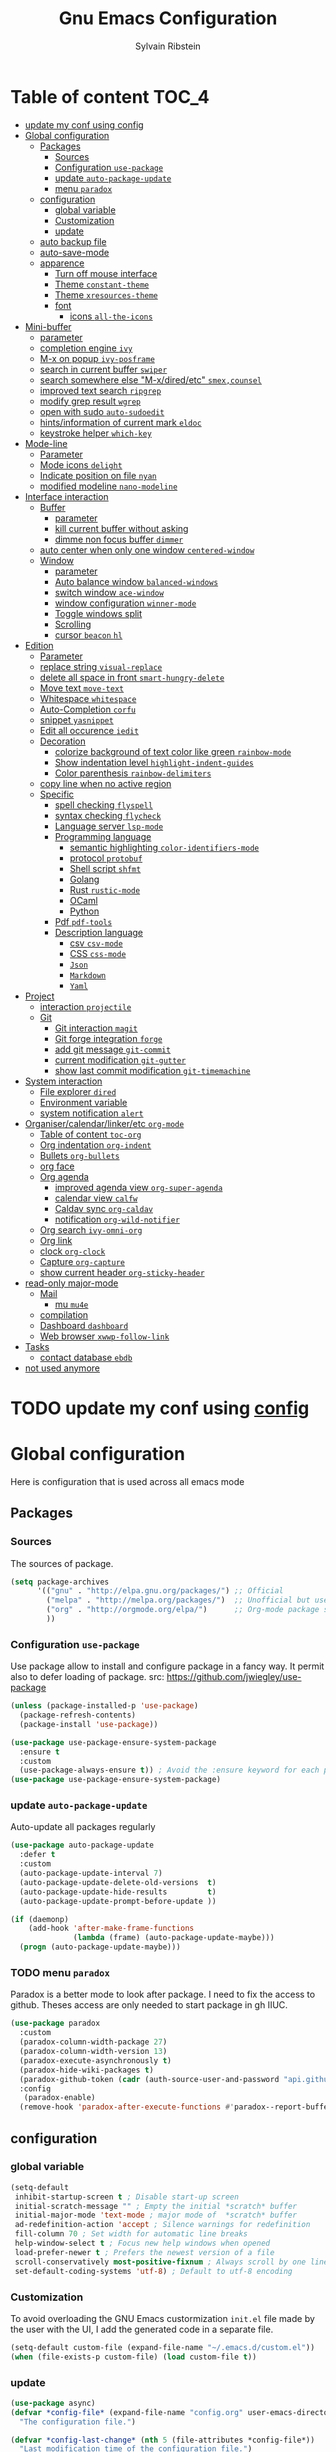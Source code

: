 #+TITLE: Gnu Emacs Configuration
#+AUTHOR: Sylvain Ribstein
#+CATEGORY: config

* Table of content :TOC_4:
- [[#update-my-conf-using-config][update my conf using config]]
- [[#global-configuration][Global configuration]]
  - [[#packages][Packages]]
    - [[#sources][Sources]]
    - [[#configuration-use-package][Configuration =use-package=]]
    - [[#update-auto-package-update][update =auto-package-update=]]
    - [[#menu-paradox][menu =paradox=]]
  - [[#configuration][configuration]]
    - [[#global-variable][global variable]]
    - [[#customization][Customization]]
    - [[#update][update]]
  - [[#auto-backup-file][auto backup file]]
  - [[#auto-save-mode][auto-save-mode]]
  - [[#apparence][apparence]]
    - [[#turn-off-mouse-interface][Turn off mouse interface]]
    - [[#theme-constant-theme][Theme =constant-theme=]]
    - [[#theme-xresources-theme][Theme =xresources-theme=]]
    - [[#font][font]]
      - [[#icons-all-the-icons][icons =all-the-icons=]]
- [[#mini-buffer][Mini-buffer]]
  - [[#parameter][parameter]]
  - [[#completion-engine-ivy][completion engine =ivy=]]
  - [[#m-x-on-popup-ivy-posframe][M-x on popup =ivy-posframe=]]
  - [[#search-in-current-buffer-swiper][search in current buffer =swiper=]]
  - [[#search-somewhere-else-m-xdiredetc-smexcounsel][search somewhere else "M-x/dired/etc" =smex,counsel=]]
  - [[#improved-text-search-ripgrep][improved text search =ripgrep=]]
  - [[#modify-grep-result-wgrep][modify grep result =wgrep=]]
  - [[#open-with-sudo-auto-sudoedit][open with sudo =auto-sudoedit=]]
  - [[#hintsinformation-of-current-mark-eldoc][hints/information of current mark =eldoc=]]
  - [[#keystroke-helper-which-key][keystroke helper =which-key=]]
- [[#mode-line][Mode-line]]
  - [[#parameter-1][Parameter]]
  - [[#mode-icons-delight][Mode icons =delight=]]
  - [[#indicate-position-on-file-nyan][Indicate position on file =nyan=]]
  - [[#modified-modeline-nano-modeline][modified modeline =nano-modeline=]]
- [[#interface-interaction][Interface interaction]]
  - [[#buffer][Buffer]]
    - [[#parameter-2][parameter]]
    - [[#kill-current-buffer-without-asking][kill current buffer without asking]]
    - [[#dimme-non-focus-buffer-dimmer][dimme non focus buffer =dimmer=]]
  - [[#auto-center-when-only-one-window-centered-window][auto center when only one window =centered-window=]]
  - [[#window][Window]]
    - [[#parameter-3][parameter]]
    - [[#auto-balance-window-balanced-windows][Auto balance window =balanced-windows=]]
    - [[#switch-window-ace-window][switch window =ace-window=]]
    - [[#window-configuration-winner-mode][window configuration =winner-mode=]]
    - [[#toggle-windows-split][Toggle windows split]]
    - [[#scrolling][Scrolling]]
    - [[#cursor-beacon-hl][cursor =beacon= =hl=]]
- [[#edition][Edition]]
  - [[#parameter-4][Parameter]]
  - [[#replace-string-visual-replace][replace string =visual-replace=]]
  - [[#delete-all-space-in-front-smart-hungry-delete][delete all space in front =smart-hungry-delete=]]
  - [[#move-text-move-text][Move text =move-text=]]
  - [[#whitespace-whitespace][Whitespace =whitespace=]]
  - [[#auto-completion-corfu][Auto-Completion =corfu=]]
  - [[#snippet-yasnippet][snippet =yasnippet=]]
  - [[#edit-all-occurence-iedit][Edit all occurence =iedit=]]
  - [[#decoration][Decoration]]
    - [[#colorize-background-of-text-color-like-green-rainbow-mode][colorize background of text color like green =rainbow-mode=]]
    - [[#show-indentation-level-highlight-indent-guides][Show indentation level =highlight-indent-guides=]]
    - [[#color-parenthesis-rainbow-delimiters][Color parenthesis =rainbow-delimiters=]]
  - [[#copy-line-when-no-active-region][copy line when no active region]]
  - [[#specific][Specific]]
    - [[#spell-checking-flyspell][spell checking =flyspell=]]
    - [[#syntax-checking-flycheck][syntax checking =flycheck=]]
    - [[#language-server-lsp-mode][Language server =lsp-mode=]]
    - [[#programming-language][Programming language]]
      - [[#semantic-highlighting-color-identifiers-mode][semantic highlighting =color-identifiers-mode=]]
      - [[#protocol-protobuf][protocol =protobuf=]]
      - [[#shell-script-shfmt][Shell script =shfmt=]]
      - [[#golang][Golang]]
      - [[#rust-rustic-mode][Rust =rustic-mode=]]
      - [[#ocaml][OCaml]]
      - [[#python][Python]]
    - [[#pdf-pdf-tools][Pdf =pdf-tools=]]
    - [[#description-language][Description language]]
      - [[#csv-csv-mode][csv =csv-mode=]]
      - [[#css-css-mode][CSS =css-mode=]]
      - [[#json][=Json=]]
      - [[#markdown][=Markdown=]]
      - [[#yaml][=Yaml=]]
- [[#project][Project]]
  - [[#interaction-projectile][interaction =projectile=]]
  - [[#git][Git]]
    - [[#git-interaction-magit][Git interaction =magit=]]
    - [[#git-forge-integration-forge][Git forge integration =forge=]]
    - [[#add-git-message-git-commit][add git message =git-commit=]]
    - [[#current-modification-git-gutter][current modification =git-gutter=]]
    - [[#show-last-commit-modification-git-timemachine][show last commit modification =git-timemachine=]]
- [[#system-interaction][System interaction]]
  - [[#file-explorer-dired][File explorer =dired=]]
  - [[#environment-variable][Environment variable]]
  - [[#system-notification-alert][system notification =alert=]]
- [[#organisercalendarlinkeretc-org-mode][Organiser/calendar/linker/etc =org-mode=]]
  - [[#table-of-content-toc-org][Table of content =toc-org=]]
  - [[#org-indentation-org-indent][Org indentation =org-indent=]]
  - [[#bullets-org-bullets][Bullets =org-bullets=]]
  - [[#org-face][org face]]
  - [[#org-agenda][Org agenda]]
    - [[#improved-agenda-view-org-super-agenda][improved agenda view =org-super-agenda=]]
    - [[#calendar-view-calfw][calendar view =calfw=]]
    - [[#caldav-sync-org-caldav][Caldav sync =org-caldav=]]
    - [[#notification-org-wild-notifier][notification =org-wild-notifier=]]
  - [[#org-search-ivy-omni-org][Org search =ivy-omni-org=]]
  - [[#org-link][Org link]]
  - [[#clock-org-clock][clock =org-clock=]]
  - [[#capture-org-capture][Capture =org-capture=]]
  - [[#show-current-header-org-sticky-header][show current header =org-sticky-header=]]
- [[#read-only-major-mode][read-only major-mode]]
  - [[#mail][Mail]]
    - [[#mu-mu4e][mu =mu4e=]]
  - [[#compilation][compilation]]
  - [[#dashboard-dashboard][Dashboard =dashboard=]]
  - [[#web-browser-xwwp-follow-link][Web browser =xwwp-follow-link=]]
- [[#tasks][Tasks]]
    - [[#contact-database-ebdb][contact database =ebdb=]]
- [[#not-used-anymore][not used anymore]]

* TODO update my conf using [[https://github.com/alhassy/emacs.d#emacs-vs-initorg][config]]

* Global configuration
Here is configuration that is used across all emacs mode
** Packages
*** Sources
The sources of package.
#+BEGIN_SRC emacs-lisp :tangle yes
  (setq package-archives
        '(("gnu" . "http://elpa.gnu.org/packages/") ;; Official
          ("melpa" . "http://melpa.org/packages/")  ;; Unofficial but use everywhere
          ("org" . "http://orgmode.org/elpa/")      ;; Org-mode package source
          ))
#+END_SRC

*** Configuration =use-package=
Use package allow to install and configure package in a fancy way.
It permit also to defer loading of package.
src: https://github.com/jwiegley/use-package

#+BEGIN_SRC emacs-lisp :tangle yes
  (unless (package-installed-p 'use-package)
    (package-refresh-contents)
    (package-install 'use-package))

  (use-package use-package-ensure-system-package
    :ensure t
    :custom
    (use-package-always-ensure t)) ; Avoid the :ensure keyword for each package
  (use-package use-package-ensure-system-package)
#+END_SRC
*** update =auto-package-update=
Auto-update all packages regularly
#+BEGIN_SRC emacs-lisp :tangle yes
  (use-package auto-package-update
    :defer t
    :custom
    (auto-package-update-interval 7)
    (auto-package-update-delete-old-versions  t)
    (auto-package-update-hide-results         t)
    (auto-package-update-prompt-before-update ))

  (if (daemonp)
      (add-hook 'after-make-frame-functions
                (lambda (frame) (auto-package-update-maybe)))
    (progn (auto-package-update-maybe)))
#+END_SRC
*** TODO menu =paradox=
Paradox is a better mode to look after package. I need to fix the access to
github. Theses access are only needed to start package in gh IIUC.
#+BEGIN_SRC emacs-lisp :tangle yes
  (use-package paradox
    :custom
    (paradox-column-width-package 27)
    (paradox-column-width-version 13)
    (paradox-execute-asynchronously t)
    (paradox-hide-wiki-packages t)
    (paradox-github-token (cadr (auth-source-user-and-password "api.github.com" "sribst^paradox")))
    :config
     (paradox-enable)
    (remove-hook 'paradox-after-execute-functions #'paradox--report-buffer-print))
#+END_SRC

** configuration
*** global variable
#+BEGIN_SRC emacs-lisp :tangle yes
  (setq-default
   inhibit-startup-screen t ; Disable start-up screen
   initial-scratch-message "" ; Empty the initial *scratch* buffer
   initial-major-mode 'text-mode ; major mode of  *scratch* buffer
   ad-redefinition-action 'accept ; Silence warnings for redefinition
   fill-column 70 ; Set width for automatic line breaks
   help-window-select t ; Focus new help windows when opened
   load-prefer-newer t ; Prefers the newest version of a file
   scroll-conservatively most-positive-fixnum ; Always scroll by one line
   set-default-coding-systems 'utf-8) ; Default to utf-8 encoding
#+END_SRC

*** Customization
To avoid overloading the GNU Emacs custormization =init.el= file made by the
user with the UI, I add the generated code in a separate file.
#+BEGIN_SRC emacs-lisp :tangle yes
  (setq-default custom-file (expand-file-name "~/.emacs.d/custom.el"))
  (when (file-exists-p custom-file) (load custom-file t))
#+END_SRC

*** update
#+BEGIN_SRC emacs-lisp :tangle yes
  (use-package async)
  (defvar *config-file* (expand-file-name "config.org" user-emacs-directory)
    "The configuration file.")

  (defvar *config-last-change* (nth 5 (file-attributes *config-file*))
    "Last modification time of the configuration file.")

  (defvar *show-async-tangle-results* nil "Keeps *emacs* async buffers around for later inspection.")

  (defun my/config-updated ()
    "Checks if the configuration file has been updated since the last time."
    (time-less-p *config-last-change*
                 (nth 5 (file-attributes *config-file*))))

  (defun my/async-babel-tangle (org-file)
    "Tangles the org file asynchronously."
    (let ((init-tangle-start-time (current-time))
          (file (buffer-file-name))
          (async-quiet-switch "-q"))
      (async-start
       `(lambda ()
          (require 'org)
          (org-babel-tangle-file ,org-file))
       (unless *show-async-tangle-results*
         `(lambda (result)
            (if result
                (message "SUCCESS: %s successfully tangled (%.2fs)."
                         ,org-file
                         (float-time (time-subtract (current-time)
                                                    ',init-tangle-start-time)))
              (message "ERROR: %s as tangle failed." ,org-file)))))))

  (defun my/config-tangle ()
    "Tangles the org file asynchronously."
    (when (my/config-updated)
      (setq *config-last-change*
            (nth 5 (file-attributes *config-file*)))
      (my/async-babel-tangle *config-file*)))

  (defun my/reload-config ()
    "reload config of emacs on-the-fly"
    (interactive)
    (load-file (expand-file-name "config.el" user-emacs-directory)))

  (defun my/update-and-reload-config ()
    "Force the update of the configuration."
    (interactive)
    (org-babel-load-file (expand-file-name "config.org" user-emacs-directory)))
#+END_SRC

** auto backup file
It is important to have a stable backup environment.
#+BEGIN_SRC emacs-lisp :tangle yes
  (use-package files
    :ensure nil
    :custom
    (backup-directory-alist `(("." . "~/.emacs.d/backup")))
    (delete-old-versions t)
    (vc-make-backup-files t)
    (version-control t))
#+END_SRC

** auto-save-mode
#+begin_src emacs-lisp :tangle yes
  (auto-save-visited-mode t)
#+END_SRC


** apparence
*** Turn off mouse interface
Since I never use the mouse with GNU Emacs, I prefer not to use certain
graphical elements as seen as the menu bar, toolbar, scrollbar and tooltip that
I find invasive.
#+BEGIN_SRC emacs-lisp :tangle yes
  (menu-bar-mode -1)      ; Disable the menu bar
  (scroll-bar-mode -1)    ; Disable the scroll bar
  (tool-bar-mode -1)      ; Disable the tool bar
  (tooltip-mode -1)       ; Disable the tooltips
#+END_SRC

*** Theme =constant-theme=
#+BEGIN_SRC emacs-lisp :tangle yes
  (use-package constant-theme)
  ;; (load-theme 'constant t)
#+END_SRC

#+RESULTS:

*** Theme =xresources-theme=
xresources-theme that respect Xressources
#+BEGIN_SRC emacs-lisp :tangle yes
  (use-package xresources-theme)

  (defvar my/theme-window-loaded nil)
  (defvar my/theme-terminal-loaded nil)
  (defvar my/theme 'xresources)
  (if (daemonp)
      (add-hook
       'after-make-frame-functions
       (lambda (frame)
         (select-frame frame)
         (if (window-system frame)
             (unless my/theme-window-loaded
               (if my/theme-terminal-loaded
                   (enable-theme my/theme)
                 (progn
                   (load-theme my/theme t)
                   ))
               (setq my/theme-window-loaded t))
           (unless my/theme-terminal-loaded
             (if my/theme-window-loaded
                 (enable-theme my/theme)
               (progn
                 (load-theme my/theme t)
                 ))
             (setq my/theme-terminal-loaded t)))))
    (progn
      (load-theme my/theme t)
      (if (display-graphic-p)
          (setq my/theme-window-loaded t)
        (setq my/theme-terminal-loaded t))))

#+END_SRC

*** font
**** icons =all-the-icons=
One need to run M-x all-the-icons-install-fonts after all-the-icons
being installed
#+BEGIN_SRC emacs-lisp :tangle yes
  (use-package all-the-icons
    :if (display-graphic-p)
    )
#+END_SRC

* Mini-buffer
** parameter
#+BEGIN_SRC emacs-lisp :tangle yes
  (fset 'yes-or-no-p 'y-or-n-p) ; Replace yes/no prompts with y/n
#+END_SRC

** completion engine =ivy=
#+BEGIN_SRC emacs-lisp :tangle yes
  (use-package ivy
    :demand ;force-loading
    :delight
    :bind ("C-x B" . ivy-switch-buffer-other-window)
    :custom
    (ivy-count-format "(%d/%d) ")
    (ivy-use-virtual-buffers t)
    (ivy-extra-directories nil)
    (ivy-magic-slash-non-match-action 'ivy-magic-slash-non-match-create)
    :config (ivy-mode))

  (use-package ivy-rich
    :after ivy
    :init (setq ivy-rich-parse-remote-file-path t)
    :config (ivy-rich-mode 1))

  (use-package all-the-icons-ivy
    :after ivy
    :config (all-the-icons-ivy-setup))
#+END_SRC

** M-x on popup =ivy-posframe=
#+BEGIN_SRC emacs-lisp :tangle yes
  (use-package ivy-posframe
    :config
    ;; Different command can use different display function.
    (setq ivy-posframe-height-alist '((swiper . 20)
                                      (t      . 40)))
    (setq ivy-posframe-display-functions-alist
          '((swiper          . ivy-display-function-fallback)
            (counsel-M-x     . ivy-posframe-display-at-window-bottom-left)
            (t               . ivy-posframe-display)))
    :init
    (ivy-posframe-mode 1)
    )
#+END_SRC

#+RESULTS:
: t


** search in current buffer =swiper=
#+BEGIN_SRC emacs-lisp :tangle yes
    (use-package swiper
      :after (ivy xresources-theme)
      :config
      (custom-set-faces
       `(swiper-line-face               ((t (:background ,(xresources-theme-color "color12")))))
       `(swiper-match-face-1            ((t (:background ,(x-get-resource "color9"  "") :weight bold))))
       `(swiper-match-face-2            ((t (:background ,(xresources-theme-color "color10") :weight bold))))
       `(swiper-match-face-3            ((t (:background ,(xresources-theme-color "color11") :weight bold))))
       `(swiper-match-face-4            ((t (:background ,(xresources-theme-color "color13") :weight bold)))))
      :bind ("C-s" . swiper))
#+END_SRC

** search somewhere else "M-x/dired/etc" =smex,counsel=
smex order last command/mode by most used and recent

counsel is an intergrate launcher for exec alternative ("M-x")
#+BEGIN_SRC emacs-lisp :tangle yes
  (use-package smex)
  (use-package counsel
    :after (ivy smex)
     :init (counsel-mode 1))
#+END_SRC

** improved text search =ripgrep=
ripgrep is an alternative of grep that is faster and respect project (.gitignore, ...)
#+BEGIN_SRC emacs-lisp :tangle yes
  (use-package ripgrep
     :ensure-system-package (rg . "yay -S ripgrep"))
#+END_SRC

** modify grep result =wgrep=
#+BEGIN_SRC emacs-lisp :tangle yes
  (use-package wgrep :disabled)
#+END_SRC

** open with sudo =auto-sudoedit=
automatically open with tramp when needed
#+BEGIN_SRC emacs-lisp :tangle yes
  (use-package tramp
    :ensure nil
    :custom (tramp-default-method "sshx"))
  (use-package auto-sudoedit
    :init (auto-sudoedit-mode t))
  (use-package counsel-tramp
     :after (tramp counsel))
#+END_SRC

** hints/information of current mark =eldoc=
Provides minibuffer hints when working with Emacs Lisp.
#+BEGIN_SRC emacs-lisp :tangle yes
  (use-package eldoc
    :hook ((prog-mode org-mode) . eldoc-mode))
#+END_SRC

** keystroke helper =which-key=
show all possible completion after a keystroke.
#+BEGIN_SRC emacs-lisp :tangle yes
  (use-package which-key
    :config (which-key-mode))
#+END_SRC

* Mode-line

** Parameter
#+BEGIN_SRC emacs-lisp :tangle yes
  (column-number-mode 1) ; Show the column number
#+END_SRC

** Mode icons =delight=
delight is a way of showing wich major/minor is currently open. It's
show which mode on the main bar.
#+BEGIN_SRC emacs-lisp :tangle yes
  (use-package delight)
#+END_SRC

** Indicate position on file =nyan=
#+BEGIN_SRC emacs-lisp :tangle yes
  (use-package nyan-mode
    :config (nyan-mode)
    :custom
    (nyan-animate-nyancat t)
    (nyan-wavy-trail t)
    (nyan-bar-length 20))
#+END_SRC

** modified modeline =nano-modeline=
#+begin_src emacs-lisp :tangle yes
  (use-package mood-line
    ;; Enable mood-line
    :config
    (mood-line-mode)

    ;; Use pretty Fira Code-compatible glyphs
    :custom
    (mood-line-glyph-alist mood-line-glyphs-fira-code))
#+end_src

#+RESULTS:

* Interface interaction
** Buffer
*** parameter
#+BEGIN_SRC emacs-lisp :tangle yes
  (setq view-read-only t ) ; Always open read-only buffers in view-mode
  (setq cursor-in-non-selected-windows t) ; Hide the cursor in inactive windows
#+END_SRC
*** kill current buffer without asking
Don't ask before killing a buffer. I know what I'm doing.
#+BEGIN_SRC emacs-lisp :tangle yes
  (global-set-key [remap kill-buffer] #'kill-current-buffer)
#+END_SRC

*** dimme non focus buffer =dimmer=
#+BEGIN_SRC emacs-lisp :tangle yes
  (use-package dimmer
    :config
    (dimmer-configure-which-key)
    (dimmer-configure-magit)
    (dimmer-configure-org)
    :custom
    (dimmer-adjustment-mode :foreground)
    (dimmer-fraction 0.35)
    :init (dimmer-mode t))
#+END_SRC

** TODO auto center when only one window =centered-window=

This is not working currently because it opens new windows instead of
buffer.
#+begin_src emacs-lisp :tangle yes
  (use-package centered-window)
#+end_src

#+RESULTS:

** Window
*** parameter
split-width-threshold nil does not work for me
need to find correct config -> use toggle-windows-split atm
#+BEGIN_SRC emacs-lisp :tangle yes
(setq split-height-threshold 180)
(setq split-width-threshold 90)
#+END_SRC

*** Auto balance window =balanced-windows=
#+BEGIN_SRC emacs-lisp :tangle yes
(use-package balanced-windows
  :config
  (balanced-windows-mode))
 #+END_SRC


*** switch window =ace-window=
ace window allow to simply switch when only 2 window or to choose
which window with key when multiple buff
#+BEGIN_SRC emacs-lisp :tangle yes
  (use-package ace-window
    :bind
    (("C-x o" . ace-window)
     ("M-o" . ace-window))
    :init
    (setq aw-keys '(?& ?é ?\" ?' ?\( ?- ?è ?_))
    (setq aw-scope 'frame))
#+END_SRC

*** window configuration =winner-mode=
Allow to undo and redo buffer configuration to easily open one buffer than
switch back to multiple open buffer.
- "C . b"  -> undo
- "C . f" -> redo
  #+BEGIN_SRC emacs-lisp :tangle yes
    (use-package winner
      :ensure nil
      :bind (("C-c b" . winner-undo)
             ("C-c f" . winner-redo))
      :init (winner-mode))
  #+END_SRC

*** Toggle windows split
switch layout when two buffers are open
#+BEGIN_SRC emacs-lisp :tangle yes
  (defun toggle-window-split ()
    (interactive)
    (if (= (count-windows) 2)
        (let* ((this-win-buffer (window-buffer))
               (next-win-buffer (window-buffer (next-window)))
               (this-win-edges (window-edges (selected-window)))
               (next-win-edges (window-edges (next-window)))
               (this-win-2nd (not (and (<= (car this-win-edges)
                                           (car next-win-edges))
                                       (<= (cadr this-win-edges)
                                           (cadr next-win-edges)))))
               (splitter
                (if (= (car this-win-edges)
                       (car (window-edges (next-window))))
                    'split-window-horizontally
                  'split-window-vertically)))
          (delete-other-windows)
          (let ((first-win (selected-window)))
            (funcall splitter)
            (if this-win-2nd (other-window 1))
            (set-window-buffer (selected-window) this-win-buffer)
            (set-window-buffer (next-window) next-win-buffer)
            (select-window first-win)
            (if this-win-2nd (other-window 1))))))
  (define-key ctl-x-4-map "t" 'toggle-window-split)
#+END_SRC

*** Scrolling
Start scrolling when nm left of line < 5 top and bottom
#+BEGIN_SRC emacs-lisp :tangle yes
  (setq scroll-margin 5)
#+END_SRC

*** cursor =beacon= =hl=
=hl= Highlight current lign with diff background color
=beacon= beam-color whenever cursor change

#+begin_src emacs-lisp :tangle yes
  (global-hl-line-mode 1) ; Hightlight current line

  (use-package beacon
    :delight
    :when (window-system)
    :custom
    (beacon-color (xresources-theme-color "color13"))
    :config (beacon-mode 1))
#+end_src

#+RESULTS:
: t

* Edition
** Parameter
basic default value to enable
#+BEGIN_SRC emacs-lisp :tangle yes
  (put 'upcase-region   'disabled nil) ; Allow C-x C-u
  (put 'downcase-region 'disabled nil) ; Allow C-x C-l
  (show-paren-mode 1) ; Show the parenthesis
  (transient-mark-mode t) ; same mark mouse or keyboard
  (setq blink-cursor-mode nil) ; the cursor wont blink
  (setq highlight-nonselected-windows t)
  (setq-default indent-tabs-mode nil) ; use space instead of tab to indent
  (delete-selection-mode t) ; when writing into marked region delete it
  (setq tab-width 4) ; Set width for tabs

  (use-package mouse
    :ensure nil
    :bind ("C-c y" . yank-primary-selection)
    :init
    (defun yank-primary-selection ()
      (interactive)
      (insert (gui-get-primary-selection))))
#+END_SRC

** replace string =visual-replace=
visuel-regexp show in the buffer the replaced
#+begin_src emacs-lisp :tangle yes
  (use-package visual-regexp
    :bind
    ("C-c s r" . vr/replace)
    ("C-c s q" . vr/query-replace))
#+end_src

** delete all space in front =smart-hungry-delete=
#+begin_src emacs-lisp :tangle yes
  (use-package smart-hungry-delete
    :bind (([remap backward-delete-char-untabify] . smart-hungry-delete-backward-char)
           ([remap delete-backward-char] . smart-hungry-delete-backward-char)
           ([remap delete-char] . smart-hungry-delete-forward-char))
    :init (smart-hungry-delete-add-default-hooks))
#+end_src

** Move text =move-text=
Moves the current line (or if marked, the current region's, whole lines).
#+BEGIN_SRC emacs-lisp :tangle yes
  (use-package move-text
    :bind
    (("M-p" . move-text-up)
     ("M-n" . move-text-down)))
#+END_SRC

** Whitespace =whitespace=
# to remove the hook eval
# (remove-hook 'before-save-hook 'delete-trailing-whitespace nil)

#+BEGIN_SRC emacs-lisp :tangle yes
  (use-package whitespace
    :delight
    :hook
    (((prog-mode text-mode org-mode) . whitespace-mode)
     (before-save . delete-trailing-whitespace))
    :custom
    (whitespace-style
     '(face trailing tabs newline empty tab-mark newline-mark))
    (whitespace-display-mappings
     '((space-mark 32 [183] [46])
       (newline-mark 10 [182 10])
       (tab-mark 9 [9655 9] [92 9]))))
#+END_SRC

** Auto-Completion =corfu=

=corfu= provides auto-completion at point and to displays a small
pop-in containing the candidates.

#+BEGIN_SRC emacs-lisp :tangle yes
  (use-package orderless
    :custom
    (completion-styles '(orderless basic))
    (completion-category-overrides '((file (styles basic partial-completion)))))

  (use-package corfu
    ;; Optional customizations
    :custom
    ;; (corfu-cycle t)                ;; Enable cycling for `corfu-next/previous'
    (corfu-auto t)                 ;; Enable auto completion
    ;; (corfu-separator ?\s)          ;; Orderless field separator
    ;; (corfu-quit-at-boundary nil)   ;; Never quit at completion boundary
    ;; (corfu-quit-no-match nil)      ;; Never quit, even if there is no match
    ;; (corfu-preview-current nil)    ;; Disable current candidate preview
    ;; (corfu-preselect 'prompt)      ;; Preselect the prompt
    ;; (corfu-on-exact-match nil)     ;; Configure handling of exact matches
    ;; (corfu-scroll-margin 5)        ;; Use scroll margin
    :config
    (corfu-popupinfo-mode)
    :init (global-corfu-mode))
#+END_SRC

** snippet =yasnippet=
#+BEGIN_SRC emacs-lisp :tangle yes
  (use-package yasnippet
    :custom
    (yas-verbosity 1) ; No need to be so verbose
    (yas-wrap-around-region t)
    :config
    (yas-reload-all)
    (yas-global-mode)  )

  (use-package yasnippet-snippets         ; Collection of snippets
    :requires yasnippet)
#+END_SRC

** Edit all occurence =iedit=
#+BEGIN_SRC emacs-lisp :tangle yes
  (use-package iedit
    :bind ("C-c e" . iedit-mode))
#+END_SRC

** Decoration

*** colorize background of text color like green =rainbow-mode=
Colorize colors as text with their value.
#+BEGIN_SRC emacs-lisp :tangle yes
  (use-package rainbow-mode
    :delight
    :custom
    (rainbow-x-colors t)
    (rainbow-r-colors t)
    :hook ((prog-mode org-mode) .  rainbow-mode))
#+END_SRC

*** Show indentation level =highlight-indent-guides=
#+BEGIN_SRC emacs-lisp :tangle yes
  (use-package highlight-indent-guides
    :delight
    :disabled
    :custom
    (highlight-indent-guides-method 'character)
    (highlight-indent-guides-character ?║)
    (highlight-indent-guides-responsive 'stack)
    :hook ((prog-mode org-mode) . highlight-indent-guides-mode))
#+END_SRC

*** Color parenthesis =rainbow-delimiters=

#+BEGIN_SRC emacs-lisp :tangle yes
  (use-package rainbow-delimiters
    :delight
    :hook ((prog-mode org-mode) . rainbow-delimiters-mode))
#+END_SRC

** copy line when no active region

#+BEGIN_SRC emacs-lisp :tangle yes
  (use-package whole-line-or-region
    :delight
    :init
    (whole-line-or-region-global-mode))
#+END_SRC

#+RESULTS:

** Specific

*** spell checking =flyspell=
spell checking on the fly
#+begin_src emacs-lisp :tangle yes
  (use-package flyspell
    :delight
    :hook
    ((text-mode . flyspell-mode)
     (prog-mode . flyspell-prog-mode)))

  (use-package flyspell-correct
    :after flyspell
    :bind (:map flyspell-mode-map ("C-;" . flyspell-correct-wrapper)))

  (use-package flyspell-correct-ivy
    :after flyspell-correct)
#+end_src

*** syntax checking =flycheck=
spell checking on the fly
#+begin_src emacs-lisp :tangle yes
  (use-package flycheck
    :delight
    :commands flycheck-mode
    :init (global-flycheck-mode))

  (use-package flycheck-color-mode-line
    :delight
    :after flycheck
    :hook
    (flycheck-mode . flycheck-color-mode-line-mode))

  (use-package flycheck-pos-tip
    :delight ""
    :after flycheck)
#+end_src

*** Language server =lsp-mode=
#+BEGIN_SRC emacs-lisp :tangle yes
  (use-package lsp-mode
    :after (which-key flycheck yasnippet)
    :hook
    (lsp-mode . lsp-enable-which-key-integration)
    :commands (lsp lsp-deferred)
    :custom
    ;; only show the symbol info
    (lsp-eldoc-render-all nil)
    (lsp-idle-delay 0.6)
    )

  (use-package lsp-ui
    :after lsp-mode
    :commands lsp-ui-mode
    :custom-face
    (markdown-code-face  ((t (:inherit consolas))))
    ;;   (lsp-ui-sideline-code-action ((t (:inherit warning))))
    :bind
    (:map lsp-ui-mode-map
          ([remap xref-find-definitions] . lsp-ui-peek-find-definitions)
          ([remap xref-find-references] . lsp-ui-peek-find-references)
          ("C-c d" . lsp-ui-doc-focus-frame)
          ("C-c C-f" . lsp-ui-imenu)
          )
    :custom
    ;; lsp-ui-sideline
    (
     (lsp-completion-provider :none)
     (lsp-ui-sideline-show-hover 'nil)
     (lsp-ui-sideline-show-diagnostics t)
     (lsp-ui-sideline-delay 0.2)
     (lsp-ui-sideline-code-actions-prefix " ")
     (lsp-ui-sideline-show-code-actions t)
     ;; symbol is already shown by eldoc and ui-doc
     (lsp-ui-sideline-show-symbol t)
     (lsp-ui-sideline-update-mode 'point)

     ;; lsp-ui-doc
     (lsp-ui-doc-enable t)
     (lsp-ui-doc-include-signature t)
     (lsp-ui-doc-position 'at-point)
     (lsp-ui-doc-delay 0.2)
     (lsp-ui-doc-max-height 13)
     (lsp-ui-doc-max-width 150)
     (lsp-ui-doc-show-with-cursor t)

     ;; lsp-ui-peek
     (lsp-ui-peek-always-show nil)
     (lsp-ui-peek-enable)
     (lsp-ui-peek-show-directory t)
     (lsp-ui-peek-list-width 30)
     (lsp-ui-peek-peek-height 30)
     (lsp-eldoc-enable-hover t))
    ;; lsp-ui-imenu
    :hook (lsp-mode . lsp-ui-mode)
    )

  (use-package lsp-ivy
    :after (lsp-mode ivy)
    :bind
    (:map projectile-mode-map
          ([remap projectile-ag] . lsp-ivy-workspace-symbol))
    :commands lsp-ivy-workspace-symbol)
#+END_SRC

*** Programming language

**** semantic highlighting =color-identifiers-mode=
#+begin_src emacs-lisp :tangle yes
  (use-package color-identifiers-mode
    :config (global-color-identifiers-mode)
    :custom
    (color-identifiers:recoloring-delay 0.2))
#+end_src

**** protocol =protobuf=
#+begin_src emacs-lisp :tangle yes
  (use-package protobuf-mode
    :disabled
    )
#+end_src

**** Shell script =shfmt=

#+begin_src emacs-lisp :tangle yes
  (use-package shfmt
    :ensure-system-package shfmt
    :delight ""
    )
#+end_src

**** Golang
#+BEGIN_SRC emacs-lisp :tangle yes
  (use-package go-mode :disabled)
#+END_SRC
**** Rust =rustic-mode=
cargo gives set of combination to perform cargo (rust builder) task
rustic takes care of starting.

You must install rust-analyzer by hand with your package manager. No
solution found yet.

#+BEGIN_SRC emacs-lisp :tangle yes
  (use-package rustic
    :delight " "
    :mode ("\\.rs$" . rustic-mode)
    :hook
    (rustic-mode . lsp)
    :commands (rustic-mode)
    :bind (:map rustic-mode-map
                ;; Using the M-. and M-? as described in the lsp package
                ;;               ("C-c C-f" . lsp-ui-peek-find-definition)
                ;;               ("C-c C-l" . lsp-ui-peek-find-implementation)
                ;; The following should be moved to the lsp package I guess ? :shrug:
                ("C-c C-c ?" . lsp-describe-thing-at-point)
                ("C-c C-c !" . lsp-execute-code-action)
                ("C-c C-c r" . lsp-rename)
                ("C-c C-c q" . lsp-workspace-restart)
                ("C-c C-c Q" . lsp-workspace-shutdown)
                ("C-c C-c f" . rustic-format-buffer)
                ("C-c C-c e" . lsp-rust-analyzer-expand-macro)
                ("C-c C-c s" . lsp-rust-analyzer-status)
                ("C-c C-c C-a" . rustic-cargo-add)
                ("C-c C-c C-d" . rustic-cargo-rm)
                ("C-c C-c C-u" . rustic-cargo-upgrade)
                ("C-c C-c C-o" . rustic-cargo-outdated))
    :custom
    (rustic-lsp-server 'rust-analyzer)
    (lsp-rust-analyzer-cargo-watch-command "clippy")
    (rustic-format-on-save t)
    (rustic-format-display-method 'pop-to-buffer)
    :config
    ;; This does not work, from what I understood, that uses ansi and xterm-color
    ;; (custom-set-variables
    ;;  '(rustic-ansi-faces
    ;;    [,color8 ,color9 ,color10 ,color11 ,color12 ,color13 ,color14 ,color15]))

    (push 'rustic-clippy flycheck-checkers)
    ;; this works expect for the line
    (custom-set-faces
     `(rustic-message ((t (:foreground ,(xresources-theme-color "color14" )))))
     `(rustic-compilation-column ((t (:foreground ,(xresources-theme-color "color12" )))))
     `(rustic-compilation-line ((t (:foreground ,(xresources-theme-color "color12" )))))
     `(rustic-compilation-error ((t (:foreground ,(xresources-theme-color "color5" )))))
     `(rustic-compilation-info ((t (:foreground ,(xresources-theme-color "color11" )))))
     `(rustic-compilation-warning ((t (:foreground ,(xresources-theme-color "color9" ))))))
    )
#+END_SRC

#+RESULTS:
: rustic-cargo-outdated


**** OCaml

***** load opam
Setup environment variables and opam-lib using opam
#+BEGIN_SRC emacs-lisp :tangle yes
  (defun shell-cmd (cmd)
    "Returns the stdout output of a shell command or nil if the command returned
       an error"
    (car (ignore-errors (apply 'process-lines (split-string cmd)))))

  (setq opam-p (shell-cmd "which opam"))
  (if opam-p
      (dolist (var (car (read-from-string (shell-command-to-string "opam config env --sexp"))))
        (setenv (car var) (cadr var))))

  (if opam-p
      (let ((opam-share (ignore-errors (car (process-lines "opam" "config" "var" "share")))))
        (when (and opam-share (file-directory-p opam-share))
          (add-to-list 'load-path (expand-file-name "emacs/site-lisp" opam-share)))))
#+END_SRC

***** load major mode =caml= =tuareg=

#+BEGIN_SRC emacs-lisp :tangle yes
  (use-package caml) ; needed for merlin
  (use-package tuareg
    :ensure nil ; It's installed with opam
  ;;   :if opam-p
    :mode ("\\.ml[ily]?$" . tuareg-mode)
    :custom
    (comment-style "indent"))
#+END_SRC

***** helpers

****** builder =dune=
#+BEGIN_SRC emacs-lisp :tangle yes
  (use-package dune
    :after tuareg
    :delight " "
    :mode ("dune$" . dune-mode)
    :if opam-p)
#+END_SRC

****** completion, type, doc,... =merlin=
#+BEGIN_SRC emacs-lisp :tangle yes
  (use-package merlin
    :custom
    (merlin-completion-with-doc t)
    :bind (:map merlin-mode-map
                ("M-." . merlin-locate)
                ("M-," . merlin-pop-stack)
                ("M-?" . merlin-occurrences)
                ("C-c C-j" . merlin-jump)
                ("C-c i" . merlin-locate-ident)
                ("C-c C-e" . merlin-iedit-occurrences)
                )
    :hook
    ;; Start merlin on ml files
    ((tuareg-mode caml-mode) . merlin-mode)
    )

  (use-package merlin-eldoc
    :after merlin
    :custom
    (eldoc-echo-area-use-multiline-p t) ; use multiple lines when necessary
    (merlin-eldoc-max-lines 8)          ; but not more than 8
    (merlin-eldoc-type-verbosity 'min)  ; don't display verbose types
    (merlin-eldoc-function-arguments nil) ; don't show function arguments
    (merlin-eldoc-doc t)                ; don't show the documentation
    :bind (:map merlin-mode-map
                ("C-c o p" . merlin-eldoc-jump-to-prev-occurrence)
                ("C-c o n" . merlin-eldoc-jump-to-next-occurrence))
    :hook (tuareg-mode . merlin-eldoc-setup))

  (use-package flycheck-ocaml
    :after merlin tuareg
    :custom
    (merlin-error-after-save nil)
    :hook
    (tuareg-mode . flycheck-ocaml-setup))
#+END_SRC

****** repl =utop=
#+BEGIN_SRC emacs-lisp :tangle yes
  ;; (use-package utop
  ;;   :delight " "
  ;;   :custom
  ;;   (utop-command "utop -emacs")
  ;;   :hook
  ;;   (tuareg-mode . utop-minor-mode))
#+END_SRC

****** format =ocamlformat=
it format also dune file, which is annoying
#+BEGIN_SRC emacs-lisp :tangle yes
  (use-package ocamlformat
    :ensure nil
    :custom
    (ocamlformat-enable 'enable-outside-detected-project)
    (ocamlformat-show-errors 'echo)
    :hook (before-save . ocamlformat-before-save))
#+END_SRC

**** Python
#+BEGIN_SRC emacs-lisp :tangle yes
  (use-package python)

  (use-package elpy
    :delight " "
    :ensure-system-package (markdown . "yay -S python")
    ;; :mode "\\.py$"
    :config
    (elpy-enable)
    :hook python-mode)
#+END_SRC

*** Pdf =pdf-tools=
*** Description language
**** csv =csv-mode=
#+BEGIN_SRC emacs-lisp :tangle yes
  (use-package csv-mode
      :delight ""
    :mode "\\.[Cc][Ss][Vv]\\'"
    :custom
    (csv-separators '(";" ",")
                    ))
#+END_SRC
**** CSS =css-mode=

#+begin_src emacs-lisp :tangle yes
  (use-package css-mode
    :ensure nil
    :disabled
    :mode ("\\.css$" "\\.rasi$")
    )
#+end_src

**** =Json=
#+BEGIN_SRC emacs-lisp :tangle yes
  (use-package json-mode
    :delight " "
    :mode ("\\.json$" . json-mode))
#+END_SRC
**** =Markdown=
#+BEGIN_SRC emacs-lisp :tangle yes
  (use-package markdown-mode
    :ensure-system-package (markdown . "yay -S markdown")
    :disabled
    :mode ("INSTALL\\'" "CONTRIBUTORS\\'" "LICENSE\\'" "README\\'" "\\.markdown\\'" "\\.md\\'"))
#+END_SRC
**** =Yaml=
#+begin_src emacs-lisp :tangle yes
  (use-package yaml-mode
    :disabled
    :mode "\\.yml\\'"
    )
#+end_src

* Project
** interaction =projectile=
#+BEGIN_SRC emacs-lisp :tangle yes
  (use-package projectile
    :delight
    :bind-keymap
    ("C-c p" . projectile-command-map)
    :custom
    (projectile-grep-default-files "src/")
    (projectile-project-search-path '("~/CS/Project/"))
    (projectile-completion-system 'ivy)
    (projectile-sort-order 'recentf)
    (projectile-mode-line-prefix " ")
    :init (projectile-mode))

  (use-package counsel-projectile
    :after (counsel projectile)
    :init (counsel-projectile-mode)
    :config
    (counsel-projectile-modify-action
     'counsel-projectile-switch-project-action
     '((default counsel-projectile-switch-project-action-vc)))
    )
#+END_SRC

#+RESULTS:
: t

** Git
*** Git interaction =magit=
It is quite common to work on Git repositories, so it is important to have a
configuration that we like.
#+BEGIN_QUOTE
[[https://github.com/magit/magit][Magit]] is an interface to the version control system Git, implemented as an Emacs
package. Magit aspires to be a complete Git porcelain. While we cannot (yet)
claim that Magit wraps and improves upon each and every Git command, it is
complete enough to allow even experienced Git users to perform almost all of
their daily version control tasks directly from within Emacs. While many fine
Git clients exist, only Magit and Git itself deserve to be called porcelains.
[[https://github.com/tarsius][Jonas Bernoulli]]
#+END_QUOTE

#+BEGIN_SRC emacs-lisp :tangle yes
  (use-package magit
    :delight " "
    :hook
    (after-save . magit-after-save-refresh-buffers))
#+END_SRC

*** TODO Git forge integration =forge=
#+BEGIN_SRC emacs-lisp :tangle yes
  ;; (use-package forge
  ;;   :delight " "
  ;;   :after magit)
#+END_SRC

*** add git message =git-commit=
#+BEGIN_SRC emacs-lisp :tangle yes
  (use-package git-commit
    :after magit
    :hook (git-commit-mode . my/git-commit-auto-fill-everywhere)
    :custom (git-commit-summary-max-length 50)
    :preface
    (defun my/git-commit-auto-fill-everywhere ()
      "Ensures that the commit body does not exceed 72 characters."
      (setq fill-column 72)
      (setq-local comment-auto-fill-only-comments nil)))
#+END_SRC

*** current modification =git-gutter=
In addition to that, I like to see the lines that are being modified in the file
while it is being edited.

#+BEGIN_SRC emacs-lisp :tangle yes
  (use-package git-gutter
    :delight
    :init (global-git-gutter-mode t))
#+END_SRC
*** show last commit modification =git-timemachine=
Easily see the changes made by previous commits.
#+BEGIN_SRC emacs-lisp :tangle yes
  (use-package git-timemachine :delight)
#+END_SRC

* System interaction
** File explorer =dired=
Dired is a major mode for exploring file

dired-x is a minor that brings a lot to dired like hidding
- uninteresting file
- guessing which command to call...

  dired-du give the size of directory using du or lisp

  #+BEGIN_SRC emacs-lisp :tangle yes
    (use-package dired
      :delight " "
      :ensure nil
      :bind (:map dired-mode-map
                  ("RET" . dired-find-alternate-file)
                  ("^" . (lambda () (interactive) (find-alternate-file ".."))))
      :config
      (put 'dired-find-alternate-file 'disabled nil) ; disables warning
      :custom
      (dired-auto-revert-buffer t)
      (dired-dwim-target t)
      (dired-hide-details-hide-symlink-targets nil)
      (dired-omit-files "^\\...+$")
      (dired-omit-mode t)
      (dired-listing-switches "-alh")
      (dired-ls-F-marks-symlinks nil)
      (dired-recursive-copies 'always))

    (use-package dired-du
      :delight ""
      :after dired) ; recursive size of files

    (use-package all-the-icons-dired ; icons
      :after dired
      :delight ""
      :config
      (all-the-icons-dired-mode))

    (use-package dired-x
      :delight ""
      :ensure nil
      :after dired)
  #+END_SRC

#+END_SRC
** TODO Environment variable
One of the next two is useless, need to determine wich one
#+BEGIN_SRC emacs-lisp :tangle yes
  (use-package keychain-environment
    :config (keychain-refresh-environment))
  (use-package exec-path-from-shell
    :config
    (exec-path-from-shell-copy-env "SSH_AGENT_PID")
    (exec-path-from-shell-copy-env "SSH_AUTH_SOCK"))
#+end_SRC
** system notification =alert=
#+BEGIN_SRC emacs-lisp :tangle yes
  (use-package alert
    :custom
    (alert-default-style 'libnotify))
#+END_SRC

* Organiser/calendar/linker/etc =org-mode=
Amazing mode of GNU Emacs.
#+BEGIN_SRC emacs-lisp :tangle yes
  (use-package org
    ;; ensure org-plus-contrib ;; nowhere to be found
    :delight " "
    :bind
    ("C-c l" . org-store-link)
    ("C-c a" . org-agenda)
    ("C-c c" . org-capture)
    ("C-c B" . org-switchb)

    (:map org-mode-map ("C-c o" . counsel-outline))
    :config
    (org-babel-do-load-languages
     'org-babel-load-languages '((calc . t)))
    :custom
    (org-ellipsis " ⤵")
    (org-use-extra-keys t)
    (org-catch-invisible-edits 'show-and-error)
    (org-cycle-separator-lines 0)
    (org-refile-use-outline-path 'file)
    (org-outline-path-complete-in-steps nil)
    (org-refile-targets '((org-agenda-files . (:maxlevel . 6))))
    :hook
    ((after-save . my/config-tangle)
     (org-edit-src-save  . delete-trailing-whitespace)
     (auto-save . org-save-all-org-buffers)))
#+END_SRC

** Table of content =toc-org=
Create and update automaticaly a table of contents.  =toc-org= will maintain a
table of contents at the first heading that has a =:TOC:= tag.
#+BEGIN_SRC emacs-lisp :tangle yes
  (use-package toc-org
    :after org
    :hook (org-mode . toc-org-enable))
#+END_SRC

** Org indentation =org-indent=
For a cleaner inline mode.
#+BEGIN_SRC emacs-lisp :tangle yes
  (use-package org-indent
    :delight
    :ensure nil
    :hook (org-mode . org-indent-mode))
#+END_SRC

** Bullets =org-bullets=
Prettier [[https://github.com/sabof/org-bullets][bullets]] in org-mode.
#+BEGIN_SRC emacs-lisp :tangle yes
  (use-package org-bullets
    :hook (org-mode . org-bullets-mode)
    :custom (org-bullets-bullet-list '("●" "▲" "■" "✶" "◉" "○" "○")))
#+END_SRC
** org face
Foreground and the weight (bold) of each keywords.
#+BEGIN_SRC emacs-lisp :tangle yes
  (use-package org-faces
    :ensure nil
    :after org
    :custom
    (org-todo-keyword-faces
     '(
       ("BOOK"       . (:foreground "red"    :weight bold))
       ("GO"         . (:foreground "orange" :weight bold))

       ("WENT"       . (:foreground "green"))
       ("CANCELED"   . (:foreground "grey" ))


       ("SOMEDAY"    . (:foreground "blue" ))
       ("TODO"       . (:foreground "red"    :weight bold))
       ("INPROGRESS" . (:foreground "orange" :weight bold))
       ("WAITING"    . (:foreground "yellow" :weight bold))

       ("DONE"       . (:foreground "green"))
       ("ABORDED"    . (:foreground "grey" ))

       ("IDEA"       . (:foreground "cyan"))
       ("FETCH"      . (:foreground "red" ))
       ("GIVE"       . (:foreground "orange"))

       ("FETCHED"    . (:foreground "green"))
       ("GIVEN"      . (:foreground "green"))

       ("USE"        . (:foreground "red"    :weight bold))
       ("CONSUMED"   . (:foreground "green"  :weight bold))
       ("LOST"       . (:foreground "grey"))
       )))
#+END_SRC

#+RESULTS:
** Org agenda
#+BEGIN_SRC emacs-lisp :tangle yes
  (use-package org-agenda
    :ensure nil
    :delight " "
    :after org
    :custom
    (org-directory "~/org/")
    (org-agenda-files '("~/org/"))
    (org-agenda-dim-blocked-tasks t)
    (org-agenda-inhibit-startup t)
    (org-agenda-sticky t)
    (org-agenda-time-grid
     '((daily today require-timed)
       (800 1000 1200 1400 1600 1800 2000)
       " " ""))
    (org-enforce-todo-dependencies t)
    (org-habit-graph-column 80)
    (org-habit-show-habits-only-for-today nil)
    (org-track-ordered-property-with-tag t)
    (org-agenda-todo-ignore-timestamp 'future)
    (org-agenda-todo-ignore-scheduled 'future)
    (org-agenda-todo-ignore-deadline  'far)
    (org-agenda-skip-scheduled-if-done t)
    (org-agenda-skip-scheduled-if-deadline-is-shown t)
    (org-agenda-skip-deadline-if-done t)
    (org-agenda-skip-deadline-prewarning-if-scheduled 'pre-scheduled)
    (org-agenda-skip-timestamp-if-deadline-is-shown t)
    (org-agenda-skip-timestamp-if-done t)
    (org-agenda-clockreport-mode t)
    (org-agenda-clockreport-parameter-plist
    '(:link t :maxlevel 4 :fileskip0 t :compact t :formula % :hidefiles t)))
#+END_SRC

#+RESULTS:

*** improved agenda view =org-super-agenda=
Org super agenda allows a more readible agenda by grouping the todo item
#+BEGIN_SRC emacs-lisp :tangle yes
  (use-package org-super-agenda
    :init (org-super-agenda-mode)
    :custom
    (org-agenda-custom-commands
     '(("o" "Overview of agenda and todo"
        ((agenda ""
                 (
                  (org-agenda-span '1)
                  (org-super-agenda-groups
                   '(
                     (:name "Agenda" :time-grid t)
                     (:name "Scheduled" :scheduled t)
                     (:name "Deadline"  :deadline t)
                     ))))
         (alltodo ""
                  ((org-super-agenda-groups
                    '(
                      (:name "Work tasks"   :tag "TEZOS")
                      (:name "Book"         :todo "BOOK")
                      (:name "Tasks"
                             :and
                             (
                              :category "agenda"
                              :todo ("TODO" "INPROGRESS" "WAITING")
                              :not (:tag ("config" "HOME" "GARDEN" "PROJECT" ))
                              ))
                      (:name "Home"
                             :and
                             (
                              :category "agenda"
                              :tag "HOME"
                              :todo ("TODO" "INPROGRESS" "WAITING")
                              ))
                      (:name "Garden"
                             :and
                             (
                              :category "agenda"
                              :tag "GARDEN"
                              :todo ("TODO" "INPROGRESS" "WAITING")
                              ))
                      (:name "Project"
                             :and
                             (
                              :category "agenda"
                              :tag "PROJECT"
                              :todo ("TODO" "INPROGRESS" "WAITING")
                              ))
                      (:name "Config"
                             :and
                             (
                              :tag "config"
                              :todo ("TODO" "INPROGRESS" "WAITING")
                              )
                             )
                      (:name "Daily" :and (:todo "FETCH" :tag "daily"))
                      (:name "Fetch" :and (:todo "FETCH" :not (:tag "movie")))
                      (:name "Download" :and (:todo "FETCH" :tag "movie"))
                      ))))
         )))))
#+END_SRC

#+RESULTS:

*** TODO calendar view =calfw=
It's buggy, the view show an event starting on each day it set
#+BEGIN_SRC emacs-lisp :tangle yes
  (use-package calfw :after org-agenda)

  (use-package calfw-org
    :after calfw
    :bind ("C-c z" . cfw:open-org-calendar)
    :custom
    (cfw:org-overwrite-default-keybinding t)
    ;; Another unicode chars
    (cfw:fchar-junction ?╬)
    (cfw:fchar-vertical-line ?║)
    (cfw:fchar-horizontal-line ?=)
    (cfw:fchar-left-junction ?╠)
    (cfw:fchar-right-junction ?╣)
    (cfw:fchar-top-junction ?╦)
    (cfw:fchar-top-left-corner ?╔)
    (cfw:fchar-top-right-corner ?╗)
    :config
    ;; hotfix: incorrect time range display
    ;; source: https://github.com/zemaye/emacs-calfw/commit/3d17649c545423d919fd3bb9de2efe6dfff210fe
    (defun cfw:org-get-timerange (text)
      "Return a range object (begin end text).
  If TEXT does not have a range, return nil."
      (let* ((dotime (cfw:org-tp text 'dotime)))
        (and (stringp dotime) (string-match org-ts-regexp dotime)
             (let* ((matches  (s-match-strings-all org-ts-regexp dotime))
                    (start-date (nth 1 (car matches)))
                    (end-date (nth 1 (nth 1 matches)))
                    (extra (cfw:org-tp text 'extra)))
               (if (string-match "(\\([0-9]+\\)/\\([0-9]+\\)): " extra)
                   ( list( calendar-gregorian-from-absolute
                           (time-to-days
                            (org-read-date nil t start-date))
                           )
                         (calendar-gregorian-from-absolute
                          (time-to-days
                           (org-read-date nil t end-date))) text)))))))
#+END_SRC


*** DONE Caldav sync =org-caldav=
#+BEGIN_SRC emacs-lisp :tangle yes
  (use-package org-caldav
    :init
    (defun org-caldav-sync-at-close ()
      (org-caldav-sync)
      (save-some-buffers))
    (defvar org-caldav-sync-timer nil
      "Timer that `org-caldav-push-timer' used to reschedule itself, or nil.")
    (defun my/org-caldav-sync-with-delay (secs)
      (when org-caldav-sync-timer (cancel-timer org-caldav-sync-timer))
      (setq org-caldav-sync-timer
            (run-with-idle-timer (* 1 secs) nil 'org-caldav-sync)))
    :custom
    (org-caldav-url "https://cloud.cowfa.xyz/remote.php/dav/calendars/baroud/")
    (org-caldav-backup-file "~/org/org-caldav-backup.org")
    (org-icalendar-alarm-time 10) ; set alarm 10 minutes before for calendar
    (org-caldav-show-sync-results nil)
    (org-icalendar-include-todo 'all)
    (org-caldav-sync-todo 'all)
    (org-caldav-delete-calendar-entries 'always)
    (org-caldav-todo-percent-states
     '((1 "BOOK") (99 "CANCELED") (0 "TODO") (2 "INPROGRESS")
       (3 "WAITING") (4 "SOMEDAY") (100 "DONE") (98 "ABORDED")
       (5 "IDEA") (6 "WANT") (7 "FETCH") (8 "GIVE") (97 "HAVE")
       (96  "GIVEN") (9 "USE") (96 "CONSUMED") (95 "LOST")))
    (org-caldav-resume-aborted 'never)
    :config
    (setq org-caldav-calendars
          '((:calendar-id "master"
                          :files ("~/org/master.org")
                          :inbox (file+headline "~/org/master.org" "sync"))
            (:calendar-id "claire"
                          :files ("~/org/claire.org")
                          :inbox (file+headline "~/org/claire.org" "sync"))
            (:calendar-id "billy"
                          :files ("~/org/billy.org")
                          :inbox (file+headline "~/org/billy.org" "sync"))
            ))
    (setq org-icalendar-use-deadline
          '(event-if-todo-not-done todo-due))
    (setq org-icalendar-use-scheduled
          '(todo-start event-if-todo-not-done))
    :hook
    ( (kill-emacs . org-caldav-sync-at-close)
      (after-save
       .
       (lambda ()
         (when (eq major-mode 'org-mode)
           (my/org-caldav-sync-with-delay 300))))))
#+END_SRC

*** notification =org-wild-notifier=
#+BEGIN_SRC emacs-lisp :tangle yes
  (use-package org-wild-notifier
    :after (org-agenda alert)
    :custom
    (org-wild-notifier-keyword-whitelist nil)
    (org-wild-notifier-keyword-blacklist '("CANCELED" "DONE" "ABORDED" "HAVE" "GIVEN" "CONSUMED" "LOST"))
    (org-wild-notifier--day-wide-events t)
    (org-wild-notifier-alert-time '(120 60 30 10 5))
    :init (org-wild-notifier-mode t))
#+END_SRC

** Org search =ivy-omni-org=

** Org link
[[gmap:test test][test test]]
#+begin_src emacs-lisp :tangle yes
  (setq
   org-link-abbrev-alist
   '(("google"    . "http://www.google.com/search?q=")
     ("ddg"       . "https://duckduckgo.com/?q=")
     ("gmaps"     . "http://maps.google.com/maps?q=%s")
     ("omap"      . "http://nominatim.openstreetmap.org/search?q=%s&polygon=1")))

#+end_src

** clock =org-clock=
#+begin_src emacs-lisp :tangle yes
  ;; (use-package org-clock
  ;;   :ensure nil
  ;;   :after org
  ;;   :bind
  ;;   ("C-c t s" . org-clock-in)
  ;;   ("C-c t f" . org-clock-out)
  ;;   ("C-c t c" . org-clock-cancel)
  ;;   ("C-c t l" . org-clock-in-last)
  ;;   )

  (use-package counsel-org-clock
    :after org
    :bind
    ("C-c t g" . counsel-org-clock-goto)
    ("C-c t g" . counsel-org-clock-history)
    )
#+end_src

#+RESULTS:

** Capture =org-capture=
=org-capture= templates saves you a lot of time when adding new entries. I use
it to quickly record tasks, ledger entries, notes and other semi-structured
information.

#+BEGIN_SRC emacs-lisp :tangle yes
  (use-package org-capture
    :ensure nil
    :after org
    :preface
    (defvar my/with "%^{With |Sylvain|Claire|Adrien|Ada|Bernadat|P&C|A&D|B&J}")
    (defvar my/place "%^{Place |78 rue Hippolyte Kahn, Villeurbanne |17 rue Crozatier, Paris |12 ter rue Etienne Cardaire, Montpellier |12 rue Jules Ferry, Ivry-sur-seine |18 rue du square Carpeaux, Paris}")

    (defvar my/org-meeting-template
      (concat
       "* %^{Name}
  :PROPERTIES:
  :CREATED: %U
  :END:
  %^{When}t
  "))
  ;; :LOCATION: " my/place "
  ;; :WITH:    " my/with "



    (defvar my/org-voucher-template
      "* USE %^{Value}
    DEADLINE:%^{Before}t
    :PROPERTIES:
    :REDUCTION:     %^{Reduction}
    :COMPANY:     %^{At|oui.sncf|ouibus|ouigo...}
    :END:


  %?
  ")

    (defvar my/org-task-template
      "* TODO %^{What}
    :PROPERTIES:
    :CREATED:     %U
    :END:


  %?
  ")

    (defvar my/org-review-template
      "* TODO [[https://gitlab.com/tezos/tezos/-/merge_requests/%^{number}][%^{What is it about}]]
    :PROPERTIES:
    :CREATED:     %U
    :END:


  %?
  ")

    (defvar my/org-someday-template
      "* SOMEDAY %^{What} %^G
    :PROPERTIES:
    :CREATED:     %U
    :END:


  %?
  ")

    (defvar my/org-fetch-template
      "* FETCH %^{What}
    :PROPERTIES:
    :CREATED:     %U
    :END:


  %?
  ")

    (defvar my/org-gift-template
      "* IDEA %^{What}
    :PROPERTIES:
    :CREATED: %U
    :FOR: %^{For}
    :WHEN: %^{When}t
    :END:

  %?
  ")

    (defvar my/org-journal-template
      "* %^{My though}
  :PROPERTIES:
  :CREATED: %U
  :END:


  %?")

    (defvar my/org-bookmark-desc-template
      "* [[%:link][%:description]]
  :PROPERTIES:
  :CREATED: %U
  ,#+BEGIN_QUOTE
  %i
  ,#+END_QUOTE
  :END:


  %?")

    (defvar my/org-bookmark-template
      "* [[%:link][%:description]]
  :PROPERTIES:
  :CREATED: %U
  :END:

  %?
  ")

    :custom
    (org-capture-templates
     `(("a" "Appointment"
        entry (file+headline "~/org/master.org" "Agenda"),
        my/org-meeting-template)
       ("s" "stuff")
       ("sf" "fetch"
        entry (file+headline "~/org/master.org" "Stuff"),
        my/org-fetch-template)
       ("sg" "gift"
        entry (file+headline "~/org/master.org" "Stuff"),
        my/org-gift-template)
       ("t" "Tasks")
       ("tt" "Todo"
        entry (file+headline "~/org/master.org" "Tasks"),
        my/org-task-template)
       ("tr" "Review"
        entry (file+olp "~/org/master.org" "Work tasks" "Octez Merge-Team" "Review"),
        my/org-review-template)
       ("to" "One day"
        entry (file+headline "~/org/master.org" "Tasks"),
        my/org-someday-template)
       ("v" "Voucher"
        entry (file+headline "~/org/master.org" "Voucher"),
        my/org-voucher-template)
       ("j" "Journal"
        entry (file+olp+datetree "~/org/master.org" "Journal"),
        my/org-journal-template)
       ("p" "Bookmark-description"
        entry (file+headline ,"~/org/master.org" "Bookmarks"),
        my/org-bookmark-desc-template)
       ("L" "Bookmark"
        entry (file+headline ,"~/org/master.org" "Bookmarks"),
        my/org-bookmark-template)

       )))
#+END_SRC

#+RESULTS:

** TODO show current header =org-sticky-header=
Not working with org-super-agenda
#+BEGIN_SRC emacs-lisp :tangle yes
  ;; (use-package org-sticky-header
  ;;   :hook org-mode)
#+END_SRC

* read-only major-mode
** Mail
*** mu =mu4e=
#+BEGIN_SRC emacs-lisp :tangle yes
  (use-package smtpmail :ensure nil)
  (use-package mu4e
    :after (ivy smtpmail)
    :ensure nil
    :bind ("C-c m" . mu4e)
    :ensure-system-package mu
    :custom
    (mu4e-maildir "~/Maildir")
    (mu4e-use-fancy-chars t)
    (mu4e-view-show-addresses t)
    (mu4e-view-show-images t)
    (message-send-mail-function 'smtpmail-send-it)
    (mu4e-view-auto-mark-as-read  nil)
    ;; (mu4e-compose-signature
    ;;  (concat
    ;;   "Sylvain Ribstein\n"
    ;;   "sylvain.ribstein@gmail.com\n"
    ;;   "00336 66 26 05 28\n"))
    (smtpmail-stream-type 'starttls)
    (smtpmail-smtp-service 587)
    (mu4e-get-mail-command "offlineimap -o -q")
    (message-kill-buffer-on-exit t)
    (mu4e-completing-read-function 'ivy-completing-read)
    (mu4e-headers-fields
     '((:human-date . 12)
       (:maildir . 22)
       (:flags . 6)
       (:from-or-to . 22)
       (:mailing-list . 10)
       (:thread-subject)
       ))
    (mu4e-confirm-quit nil)
    :config
    (setq
     mu4e-contexts
     `(,(make-mu4e-context
         :name "Personnal Gmail"
         :enter-func (lambda () (mu4e-message "Entering personnal Gmail context"))
         :leave-func (lambda () (mu4e-message "Leaving personnal Gmail context"))
         :match-func
         (lambda (msg)
           (when msg
             (string-match-p "^/Gmail" (mu4e-message-field msg :maildir))))
         :vars
         '( ( user-mail-address . "sylvain.ribstein@gmail.com"  )
            (smtpmail-smtp-user . "sylvain.ribstein")
            ( smtpmail-smtp-server . "smtp.gmail.com" )
            ( user-full-name . "Sylvain Ribstein" )
            ( mu4e-trash-folder . "/Gmail/[Gmail]/Trash" )
            ( mu4e-refile-folder . "/Gmail/[Gmail]/Archive" )
            ( mu4e-drafts-folder . "/Gmail/[Gmail]/Drafts" )
            (mu4e-sent-folder . "/Gmail/[Gmail]/Sent Mail" )
            ( mu4e-compose-signature
              . (concat
                 "Sylvain Ribstein\n"
                 "sylvain.ribstein@gmail.com\n"
                 "00336 66 26 05 28\n")))))))


  (use-package mu4e-alert
    :hook
    (after-init . mu4e-alert-enable-notifications)
    (after-init . mu4e-alert-enable-mode-line-display))

  (use-package mu4e-maildirs-extension
    :after mu4e
    :init (mu4e-maildirs-extension))

  (setq shr-color-visible-luminance-min 80)
#+END_SRC

#+RESULTS:
: 80

** compilation
add ansi color to the compilation buffer
#+BEGIN_SRC emacs-lisp :tangle yes
  (use-package ansi-color
    :config
    (defun my/colorize-compilation-buffer ()
      (when (eq major-mode 'compilation-mode)
        (ansi-color-apply-on-region compilation-filter-start (point-max))))
    :hook
    (compilation-filter . my/colorize-compilation-buffer))
#+END_SRC

** Dashboard =dashboard=
Always good to have a dashboard.
#+BEGIN_SRC emacs-lisp :tangle yes
  (use-package dashboard
    :after projectile
    :delight ""
    :custom
    (dashboard-startup-banner 'official)
    (dashboard-center-content t)
    :config
    (setq initial-buffer-choice (lambda () (get-buffer "*dashboard*")))
    (dashboard-setup-startup-hook)
    (setq dashboard-items
          '((agenda . 10)
            (projects . 3)
            (recents  . 5))))
#+END_SRC

** TODO Web browser =xwwp-follow-link=
#+BEGIN_SRC emacs-lisp :tangle yes
  ;; (use-package xwwp-follow-link
  ;; :load-path "~/.emacs.d/xwwp-follow-link"
  ;; :custom
  ;; (xwwp-follow-link-completion-system 'ivy)
  ;; :bind (:map xwidget-webkit-mode-map
  ;;               ("v" . xwwp-follow-link)))
#+END_SRC

* Tasks
#+END_SRC
*** TODO contact database =ebdb=
This one will at some point incorporate a carddav sync
* not used anymore
